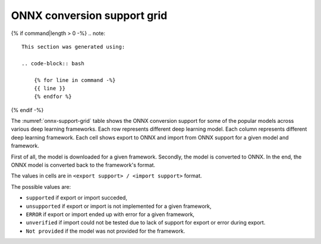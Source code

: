 ONNX conversion support grid
----------------------------

{% if command|length > 0 -%}
.. note::

    This section was generated using:

    .. code-block:: bash

        {% for line in command -%}
        {{ line }}
        {% endfor %}
{% endif -%}


.. list-table:: ONNX conversion support grid
    :header-rows: 1
    :align: center
    :name: onnx-support-grid

    * - Model Name
      {% for framework in headers -%}
      - {{ framework }}
      {% endfor %}
    {% for key, value in grid.items() -%}
    * - {{ key }}
      {% for framework in headers -%}
      - {{ value[framework] }}
      {% endfor %}
    {% endfor %}

The :numref:`onnx-support-grid` table shows the ONNX conversion support for some of the popular models across various deep learning frameworks.
Each row represents different deep learning model.
Each column represents different deep learning framework.
Each cell shows export to ONNX and import from ONNX support for a given model and framework.

First of all, the model is downloaded for a given framework.
Secondly, the model is converted to ONNX.
In the end, the ONNX model is converted back to the framework's format.

The values in cells are in ``<export support> / <import support>`` format.

The possible values are:

* ``supported`` if export or import succeded,
* ``unsupported`` if export or import is not implemented for a given framework,
* ``ERROR`` if export or import ended up with error for a given framework,
* ``unverified`` if import could not be tested due to lack of support for export or error during export.
* ``Not provided`` if the model was not provided for the framework.

